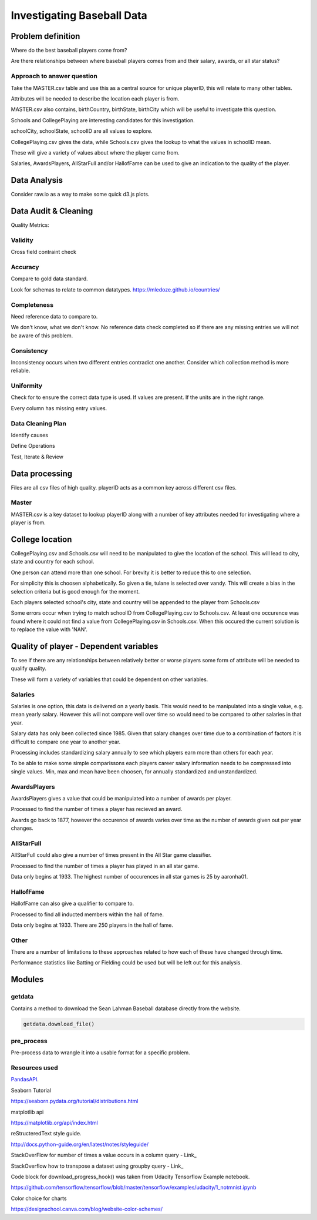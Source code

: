 ===========================
Investigating Baseball Data
===========================


Problem definition
------------------

Where do the best baseball players come from?

Are there relationships between where baseball players comes from and their salary, awards, or all star status?


Approach to answer question
~~~~~~~~~~~~~~~~~~~~~~~~~~~

Take the MASTER.csv table and use this as a central source for unique playerID, this will relate to many other tables.

Attributes will be needed to describe the location each player is from. 

MASTER.csv also contains, birthCountry, birthState, birthCity which will be useful to investigate this question.

Schools and CollegePlaying are interesting candidates for this investigation.

schoolCity, schoolState, schoolID are all values to explore.

CollegePlaying.csv gives the data, while Schools.csv gives the lookup to what the values in schoolID mean.

These will give a variety of values about where the player came from.

Salaries, AwardsPlayers, AllStarFull and/or HallofFame can be used to give an indication to the quality of the player.


Data Analysis
-------------

Consider raw.io as a way to make some quick d3.js plots.


Data Audit & Cleaning
---------------------

Quality Metrics:


Validity
~~~~~~~~

Cross field contraint check


Accuracy
~~~~~~~~

Compare to gold data standard.

Look for schemas to relate to common datatypes.
https://mledoze.github.io/countries/


Completeness
~~~~~~~~~~~~

Need reference data to compare to.

We don't know, what we don't know. No reference data check completed
so if there are any missing entries we will not be aware of this problem.


Consistency
~~~~~~~~~~~

Inconsistency occurs when two different entries contradict one another.
Consider which collection method is more reliable.


Uniformity
~~~~~~~~~~

Check for to ensure the correct data type is used. If values are present. If the units are in the right range.

Every column has missing entry values.


Data Cleaning Plan
~~~~~~~~~~~~~~~~~~

Identify causes

Define Operations

Test, Iterate & Review


Data processing
---------------

Files are all csv files of high quality. playerID acts as a common key across different csv files.


Master
~~~~~~

MASTER.csv is a key dataset to lookup playerID along with a number of key attributes needed for investigating where a player is from.


College location
----------------

CollegePlaying.csv and Schools.csv will need to be manipulated to give the location of the school. This will lead to city, state and country for each school.

One person can attend more than one school. For brevity it is better to reduce this to one selection.

For simplicity this is choosen alphabetically. So given a tie, tulane is selected over vandy.
This will create a bias in the selection criteria but is good enough for the moment.

Each players selected school's city, state and country will be appended to the player from Schools.csv

Some errors occur when trying to match schoolID from CollegePlaying.csv to Schools.csv. At least one occurence
was found where it could not find a value from CollegePlaying.csv in Schools.csv. When this occured the current
solution is to replace the value with 'NAN'.


Quality of player - Dependent variables
---------------------------------------

To see if there are any relationships between relatively better or worse players some form of attribute will be needed to qualify quality.

These will form a variety of variables that could be dependent on other variables.


Salaries
~~~~~~~~

Salaries is one option, this data is delivered on a yearly basis. This would need to be manipulated into a single value, e.g. mean yearly salary. However this will not compare well over time so would need to be compared to other salaries in that year.

Salary data has only been collected since 1985. Given that salary changes over time due to a combination of factors it is difficult to
compare one year to another year.

Processing includes standardizing salary annually to see which players
earn more than others for each year.

To be able to make some simple comparissons each players career salary information needs to be compressed into single values.
Min, max and mean have been choosen, for annually standardized and unstandardized.


AwardsPlayers
~~~~~~~~~~~~~

AwardsPlayers gives a value that could be manipulated into a number of awards per player.

Processed to find the number of times a player has recieved an award.

Awards go back to 1877, however the occurence of awards varies over time as the number of awards
given out per year changes.


AllStarFull
~~~~~~~~~~~

AllStarFull could also give a number of times present in the All Star game classifier.

Processed to find the number of times a player has played in an all star game.

Data only begins at 1933. The highest number of occurences in all star games is 25 by aaronha01.


HallofFame
~~~~~~~~~~

HallofFame can also give a qualifier to compare to.

Processed to find all inducted members within the hall of fame.

Data only begins at 1933. There are 250 players in the hall of fame. 


Other
~~~~~

There are a number of limitations to these approaches related to how each of these have changed through time.

Performance statistics like Batting or Fielding could be used but will be left out for this analysis.


Modules
-------


getdata
~~~~~~~

Contains a method to download the Sean Lahman Baseball database
directly from the website.

.. code-block:: python

    getdata.download_file()


pre_process
~~~~~~~~~~~

Pre-process data to wrangle it into a usable format for a specific problem.


Resources used
~~~~~~~~~~~~~~

PandasAPI_.

.. _PandasAPI: https://pandas.pydata.org/pandas-docs/stable/api.html

Seaborn Tutorial

https://seaborn.pydata.org/tutorial/distributions.html

matplotlib api

https://matplotlib.org/api/index.html

reStructeredText style guide.

http://docs.python-guide.org/en/latest/notes/styleguide/

StackOverFlow for number of times a value occurs in a column query - Link_

.. _Link: https://stackoverflow.com/questions/22391433/count-the-frequency-that-a-value-occurs-in-a-dataframe-column
 
StackOverflow how to transpose a dataset using groupby query - Link_

.. _Link: https://stackoverflow.com/questions/38369424/groupby-transpose-and-append-in-pandas

Code block for download_progress_hook() was taken from Udacity Tensorflow Example notebook.

https://github.com/tensorflow/tensorflow/blob/master/tensorflow/examples/udacity/1_notmnist.ipynb

Color choice for charts

https://designschool.canva.com/blog/website-color-schemes/